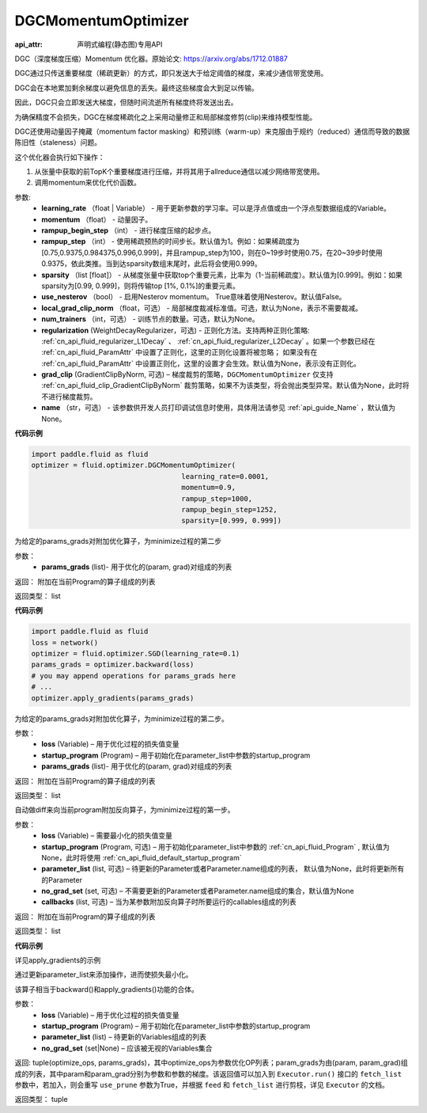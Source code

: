 .. _cn_api_fluid_optimizer_DGCMomentumOptimizer:

DGCMomentumOptimizer
-------------------------------

:api_attr: 声明式编程(静态图)专用API

.. py:class:: paddle.fluid.optimizer.DGCMomentumOptimizer(learning_rate, momentum, rampup_begin_step, rampup_step=1, sparsity=[0.999], use_nesterov=False, local_grad_clip_norm=None, num_trainers=None, regularization=None, grad_clip=None, name=None)

DGC（深度梯度压缩）Momentum 优化器。原始论文: https://arxiv.org/abs/1712.01887

DGC通过只传送重要梯度（稀疏更新）的方式，即只发送大于给定阈值的梯度，来减少通信带宽使用。

DGC会在本地累加剩余梯度以避免信息的丢失。最终这些梯度会大到足以传输。

因此，DGC只会立即发送大梯度，但随时间流逝所有梯度终将发送出去。

为确保精度不会损失，DGC在梯度稀疏化之上采用动量修正和局部梯度修剪(clip)来维持模型性能。

DGC还使用动量因子掩藏（momentum factor masking）和预训练（warm-up）来克服由于规约（reduced）通信而导致的数据陈旧性（staleness）问题。

这个优化器会执行如下操作：

1. 从张量中获取的前TopK个重要梯度进行压缩，并将其用于allreduce通信以减少网络带宽使用。
2. 调用momentum来优化代价函数。

参数: 
    - **learning_rate** （float | Variable） - 用于更新参数的学习率。可以是浮点值或由一个浮点型数据组成的Variable。
    - **momentum** （float） - 动量因子。
    - **rampup_begin_step** （int） - 进行梯度压缩的起步点。
    - **rampup_step** （int） - 使用稀疏预热的时间步长。默认值为1。例如：如果稀疏度为[0.75,0.9375,0.984375,0.996,0.999]，并且rampup_step为100，则在0~19步时使用0.75，在20~39步时使用0.9375，依此类推。当到达sparsity数组末尾时，此后将会使用0.999。
    - **sparsity** （list [float]） - 从梯度张量中获取top个重要元素，比率为（1-当前稀疏度）。默认值为[0.999]。例如：如果sparsity为[0.99, 0.999]，则将传输top [1%, 0.1%]的重要元素。
    - **use_nesterov** （bool） - 启用Nesterov momentum。 True意味着使用Nesterov。默认值False。
    - **local_grad_clip_norm** （float，可选） - 局部梯度裁减标准值。可选，默认为None，表示不需要裁减。
    - **num_trainers** （int，可选） - 训练节点的数量。可选，默认为None。
    - **regularization** (WeightDecayRegularizer，可选) - 正则化方法。支持两种正则化策略: :ref:`cn_api_fluid_regularizer_L1Decay` 、 
      :ref:`cn_api_fluid_regularizer_L2Decay` 。如果一个参数已经在 :ref:`cn_api_fluid_ParamAttr` 中设置了正则化，这里的正则化设置将被忽略；
      如果没有在 :ref:`cn_api_fluid_ParamAttr` 中设置正则化，这里的设置才会生效。默认值为None，表示没有正则化。
    - **grad_clip** (GradientClipByNorm, 可选) – 梯度裁剪的策略，``DGCMomentumOptimizer`` 仅支持 :ref:`cn_api_fluid_clip_GradientClipByNorm` 裁剪策略，如果不为该类型，将会抛出类型异常。默认值为None，此时将不进行梯度裁剪。
    - **name** （str，可选） - 该参数供开发人员打印调试信息时使用，具体用法请参见 :ref:`api_guide_Name` ，默认值为None。

**代码示例**

.. code-block:: python

    import paddle.fluid as fluid
    optimizer = fluid.optimizer.DGCMomentumOptimizer(
                                        learning_rate=0.0001,
                                        momentum=0.9,
                                        rampup_step=1000,
                                        rampup_begin_step=1252,
                                        sparsity=[0.999, 0.999])




.. py:method:: apply_gradients(params_grads)

为给定的params_grads对附加优化算子，为minimize过程的第二步

参数：
    - **params_grads** (list)- 用于优化的(param, grad)对组成的列表

返回：  附加在当前Program的算子组成的列表

返回类型：  list

**代码示例**

.. code-block:: python

    import paddle.fluid as fluid
    loss = network()
    optimizer = fluid.optimizer.SGD(learning_rate=0.1)
    params_grads = optimizer.backward(loss)
    # you may append operations for params_grads here
    # ...
    optimizer.apply_gradients(params_grads)


.. py:method:: apply_optimize(loss, startup_program, params_grads)

为给定的params_grads对附加优化算子，为minimize过程的第二步。

参数：
    - **loss** (Variable) – 用于优化过程的损失值变量
    - **startup_program** (Program) – 用于初始化在parameter_list中参数的startup_program
    - **params_grads** (list)- 用于优化的(param, grad)对组成的列表

返回：  附加在当前Program的算子组成的列表

返回类型：  list

.. py:method:: backward(loss, startup_program=None, parameter_list=None, no_grad_set=None, callbacks=None)

自动做diff来向当前program附加反向算子，为minimize过程的第一步。

参数：
    - **loss** (Variable) – 需要最小化的损失值变量
    - **startup_program** (Program, 可选) – 用于初始化parameter_list中参数的 :ref:`cn_api_fluid_Program` , 默认值为None，此时将使用 :ref:`cn_api_fluid_default_startup_program`
    - **parameter_list** (list, 可选) – 待更新的Parameter或者Parameter.name组成的列表， 默认值为None，此时将更新所有的Parameter
    - **no_grad_set** (set, 可选) – 不需要更新的Parameter或者Parameter.name组成的集合，默认值为None
    - **callbacks** (list, 可选) – 当为某参数附加反向算子时所要运行的callables组成的列表

返回：  附加在当前Program的算子组成的列表

返回类型：  list

**代码示例**

详见apply_gradients的示例

.. py:method:: minimize(loss, startup_program=None, parameter_list=None, no_grad_set=None)


通过更新parameter_list来添加操作，进而使损失最小化。

该算子相当于backward()和apply_gradients()功能的合体。

参数：
    - **loss** (Variable) – 用于优化过程的损失值变量
    - **startup_program** (Program) – 用于初始化在parameter_list中参数的startup_program
    - **parameter_list** (list) – 待更新的Variables组成的列表
    - **no_grad_set** (set|None) – 应该被无视的Variables集合
       
返回: tuple(optimize_ops, params_grads)，其中optimize_ops为参数优化OP列表；param_grads为由(param, param_grad)组成的列表，其中param和param_grad分别为参数和参数的梯度。该返回值可以加入到 ``Executor.run()`` 接口的 ``fetch_list`` 参数中，若加入，则会重写 ``use_prune`` 参数为True，并根据 ``feed`` 和 ``fetch_list`` 进行剪枝，详见 ``Executor`` 的文档。

返回类型：   tuple


